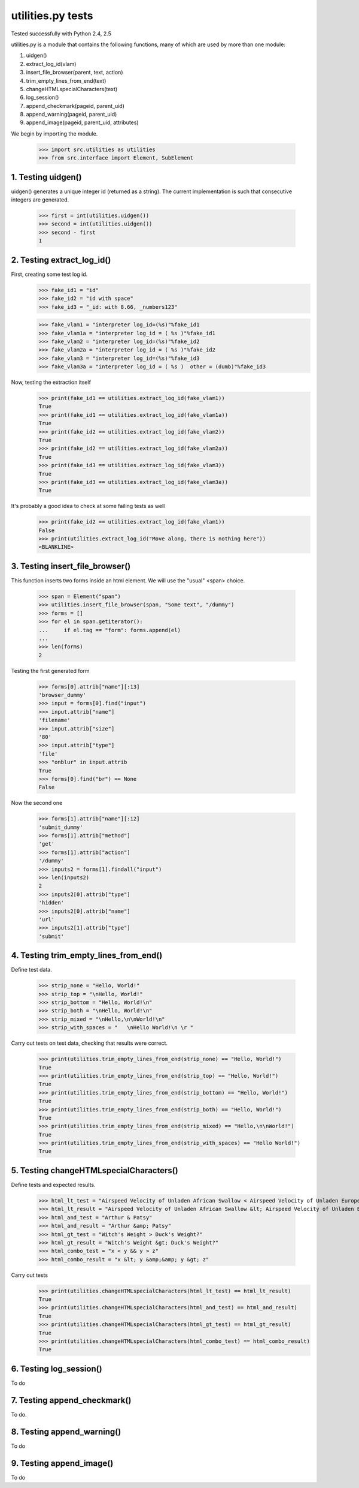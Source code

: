 utilities.py tests
==================

Tested successfully with Python 2.4, 2.5

utilities.py is a module that contains the following functions, many of 
which are used by more than one module:

1. uidgen()
2. extract_log_id(vlam)
3. insert_file_browser(parent, text, action)
4. trim_empty_lines_from_end(text)
5. changeHTMLspecialCharacters(text)
6. log_session()
7. append_checkmark(pageid, parent_uid)
8. append_warning(pageid, parent_uid)
9. append_image(pageid, parent_uid, attributes)

We begin by importing the module.

    >>> import src.utilities as utilities
    >>> from src.interface import Element, SubElement

1. Testing uidgen()
-------------------

uidgen() generates a unique integer id (returned as a string).
The current implementation is such that consecutive integers are generated.

    >>> first = int(utilities.uidgen())
    >>> second = int(utilities.uidgen())
    >>> second - first
    1

2. Testing extract_log_id()
---------------------------

First, creating some test log id.
    >>> fake_id1 = "id"
    >>> fake_id2 = "id with space"
    >>> fake_id3 = "_id: with 8.66, _numbers123"

    >>> fake_vlam1 = "interpreter log_id=(%s)"%fake_id1
    >>> fake_vlam1a = "interpreter log_id = ( %s )"%fake_id1
    >>> fake_vlam2 = "interpreter log_id=(%s)"%fake_id2
    >>> fake_vlam2a = "interpreter log_id = ( %s )"%fake_id2
    >>> fake_vlam3 = "interpreter log_id=(%s)"%fake_id3
    >>> fake_vlam3a = "interpreter log_id = ( %s )  other = (dumb)"%fake_id3
    
Now, testing the extraction itself
    >>> print(fake_id1 == utilities.extract_log_id(fake_vlam1))
    True
    >>> print(fake_id1 == utilities.extract_log_id(fake_vlam1a))
    True
    >>> print(fake_id2 == utilities.extract_log_id(fake_vlam2))
    True
    >>> print(fake_id2 == utilities.extract_log_id(fake_vlam2a))
    True
    >>> print(fake_id3 == utilities.extract_log_id(fake_vlam3))
    True
    >>> print(fake_id3 == utilities.extract_log_id(fake_vlam3a))
    True

It's probably a good idea to check at some failing tests as well
    >>> print(fake_id2 == utilities.extract_log_id(fake_vlam1))
    False
    >>> print(utilities.extract_log_id("Move along, there is nothing here"))
    <BLANKLINE>

3. Testing insert_file_browser()
--------------------------------

This function inserts two forms inside an html element.  We will use
the "usual" <span> choice.
    
    >>> span = Element("span")
    >>> utilities.insert_file_browser(span, "Some text", "/dummy")
    >>> forms = []
    >>> for el in span.getiterator():
    ...     if el.tag == "form": forms.append(el)
    ...
    >>> len(forms)
    2

Testing the first generated form

    >>> forms[0].attrib["name"][:13]
    'browser_dummy'
    >>> input = forms[0].find("input")
    >>> input.attrib["name"]
    'filename'
    >>> input.attrib["size"]
    '80'
    >>> input.attrib["type"]
    'file'
    >>> "onblur" in input.attrib
    True
    >>> forms[0].find("br") == None
    False

Now the second one

    >>> forms[1].attrib["name"][:12]
    'submit_dummy'
    >>> forms[1].attrib["method"]
    'get'
    >>> forms[1].attrib["action"]
    '/dummy'
    >>> inputs2 = forms[1].findall("input")
    >>> len(inputs2)
    2
    >>> inputs2[0].attrib["type"]
    'hidden'
    >>> inputs2[0].attrib["name"]
    'url'
    >>> inputs2[1].attrib["type"]
    'submit'

4. Testing trim_empty_lines_from_end()
--------------------------------------


Define test data.

    >>> strip_none = "Hello, World!"
    >>> strip_top = "\nHello, World!"
    >>> strip_bottom = "Hello, World!\n"
    >>> strip_both = "\nHello, World!\n"
    >>> strip_mixed = "\nHello,\n\nWorld!\n"
    >>> strip_with_spaces = "   \nHello World!\n \r "

Carry out tests on test data, checking that results were correct.

	>>> print(utilities.trim_empty_lines_from_end(strip_none) == "Hello, World!")
	True
	>>> print(utilities.trim_empty_lines_from_end(strip_top) == "Hello, World!")
	True
	>>> print(utilities.trim_empty_lines_from_end(strip_bottom) == "Hello, World!")
	True
	>>> print(utilities.trim_empty_lines_from_end(strip_both) == "Hello, World!")
	True
	>>> print(utilities.trim_empty_lines_from_end(strip_mixed) == "Hello,\n\nWorld!")
	True
	>>> print(utilities.trim_empty_lines_from_end(strip_with_spaces) == "Hello World!")
	True


5. Testing changeHTMLspecialCharacters()
----------------------------------------

Define tests and expected results.

	>>> html_lt_test = "Airspeed Velocity of Unladen African Swallow < Airspeed Velocity of Unladen European Swallow"
	>>> html_lt_result = "Airspeed Velocity of Unladen African Swallow &lt; Airspeed Velocity of Unladen European Swallow"
	>>> html_and_test = "Arthur & Patsy"
	>>> html_and_result = "Arthur &amp; Patsy"
	>>> html_gt_test = "Witch's Weight > Duck's Weight?"
	>>> html_gt_result = "Witch's Weight &gt; Duck's Weight?"
	>>> html_combo_test = "x < y && y > z"
	>>> html_combo_result = "x &lt; y &amp;&amp; y &gt; z"

Carry out tests
	>>> print(utilities.changeHTMLspecialCharacters(html_lt_test) == html_lt_result)
	True
	>>> print(utilities.changeHTMLspecialCharacters(html_and_test) == html_and_result)
	True
	>>> print(utilities.changeHTMLspecialCharacters(html_gt_test) == html_gt_result)
	True
	>>> print(utilities.changeHTMLspecialCharacters(html_combo_test) == html_combo_result)
	True

6. Testing log_session()
------------------------

To do

7. Testing append_checkmark()
-----------------------------

To do.

8. Testing append_warning()
---------------------------

To do

9. Testing append_image()
-------------------------

To do